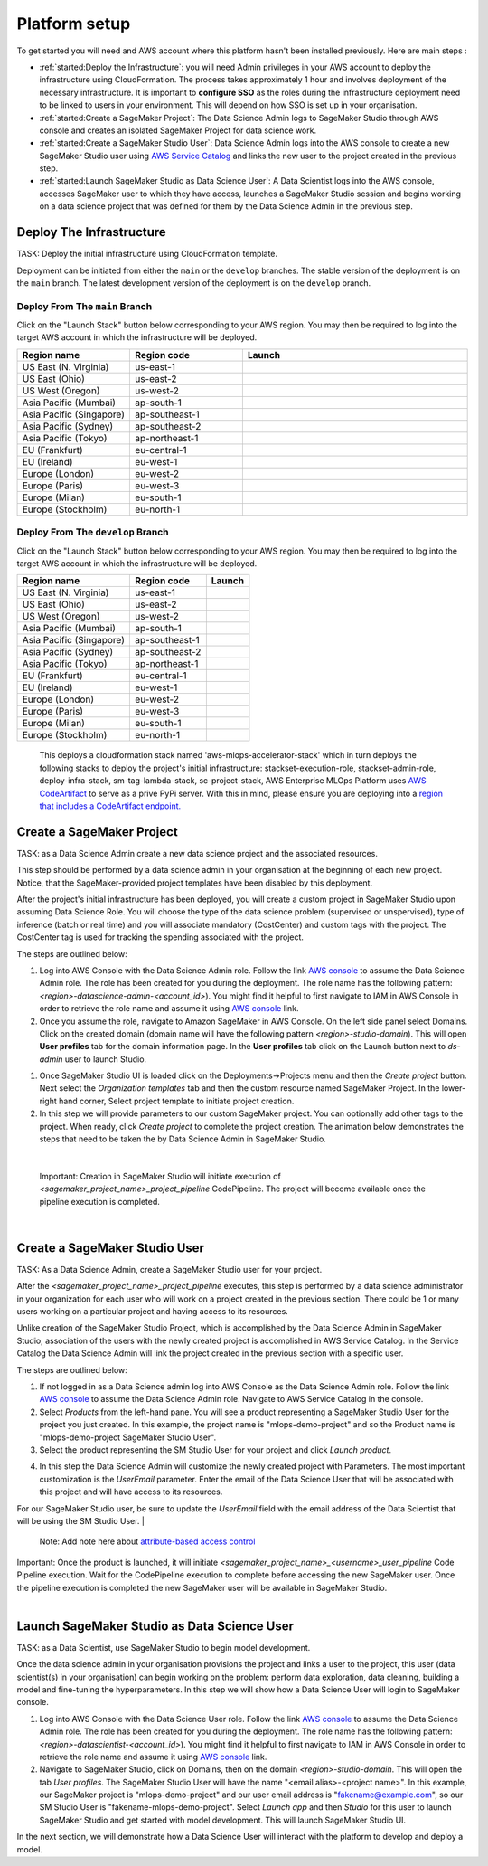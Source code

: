 Platform setup
=========================================================

To get started you will need and AWS account where this platform hasn't been installed previously. Here are main steps :

* :ref:`started:Deploy the Infrastructure`: you will need Admin privileges in your AWS account to deploy the infrastructure using CloudFormation. The process takes approximately 1 hour and involves deployment of the necessary infrastructure. It is important to **configure SSO** as the roles during the infrastructure deployment need to be linked to users in your environment. This will depend on how SSO is set up in your organisation.
* :ref:`started:Create a SageMaker Project`: The Data Science Admin logs to SageMaker Studio through AWS console and creates an isolated SageMaker Project for data science work.
* :ref:`started:Create a SageMaker Studio User`: Data Science Admin logs into the AWS console to create a new SageMaker Studio user using `AWS Service Catalog <https://aws.amazon.com/servicecatalog/>`_ and links the new user to the project created in the previous step. 
* :ref:`started:Launch SageMaker Studio as Data Science User`: A Data Scientist logs into the AWS console, accesses SageMaker user to which they have access, launches a SageMaker Studio session and begins working on a data science project that was defined for them by the Data Science Admin in the previous step.


Deploy The Infrastructure
-------------------------

TASK: Deploy the initial infrastructure using CloudFormation template. 

Deployment can be initiated from either the ``main`` or the ``develop`` branches. The stable version of the deployment is on the ``main`` branch. The latest development version of the deployment is on the ``develop`` branch. 

Deploy From The ``main`` Branch
^^^^^^^^^^^^^^^^^^^^^^^^^^^^^^^^^^^^^

Click on the "Launch Stack" button below corresponding to your AWS region.
You may then be required to log into the target AWS account in which the
infrastructure will be deployed.


.. list-table::
   :widths: 25 25 50
   :header-rows: 1

   * - Region name
     - Region code
     - Launch

   * - US East (N. Virginia)
     - us-east-1
     - |useast1|_

   * - US East (Ohio)
     - us-east-2
     - |useast2|_

   * - US West (Oregon)
     - us-west-2
     - |uswest2|_

   * - Asia Pacific (Mumbai)
     - ap-south-1
     - |apsouth1|_

   * - Asia Pacific (Singapore)
     - ap-southeast-1
     - |apsoutheast1|_

   * - Asia Pacific (Sydney)
     - ap-southeast-2
     - |apsoutheast2|_

   * - Asia Pacific (Tokyo)
     - ap-northeast-1
     - |apnortheast1|_

   * - EU (Frankfurt)
     - eu-central-1
     - |eucentral1|_

   * - EU (Ireland)
     - eu-west-1
     - |euwest1|_

   * - Europe (London)
     - eu-west-2
     - |euwest2|_

   * - Europe (Paris)
     - eu-west-3
     - |euwest3|_

   * - Europe (Milan)
     - eu-south-1
     - |eusouth1|_

   * - Europe (Stockholm)
     - eu-north-1
     - |eunorth1|_

.. |useast1| image:: images/cloudformation-launch-stack.png
.. _useast1: https://us-east-1.console.aws.amazon.com/cloudformation/home?region=us-east-1#/stacks/quickcreate?templateUrl=https%3A%2F%2Faws-enterprise-mlops-platform.s3.amazonaws.com%2Fmlops_entry_point.yaml&stackName=aws-mlops-accelerator-stack&param_BucketName=aws-enterprise-mlops-platform&param_CostCenter=12345

.. |useast2| image:: images/cloudformation-launch-stack.png
.. _useast2: https://us-east-2.console.aws.amazon.com/cloudformation/home?region=us-east-2#/stacks/quickcreate?templateUrl=https%3A%2F%2Faws-enterprise-mlops-platform.s3.amazonaws.com%2Fmlops_entry_point.yaml&stackName=aws-mlops-accelerator-stack&param_BucketName=aws-enterprise-mlops-platform&param_CostCenter=12345

.. |uswest2| image:: images/cloudformation-launch-stack.png
.. _uswest2: https://us-west-2.console.aws.amazon.com/cloudformation/home?region=us-west-2#/stacks/quickcreate?templateUrl=https%3A%2F%2Faws-enterprise-mlops-platform.s3.amazonaws.com%2Fmlops_entry_point.yaml&stackName=aws-mlops-accelerator-stack&param_BucketName=aws-enterprise-mlops-platform&param_CostCenter=12345

.. |apsouth1| image:: images/cloudformation-launch-stack.png
.. _apsouth1: https://ap-south-1.console.aws.amazon.com/cloudformation/home?region=ap-south-1#/stacks/quickcreate?templateUrl=https%3A%2F%2Faws-enterprise-mlops-platform.s3.amazonaws.com%2Fmlops_entry_point.yaml&stackName=aws-mlops-accelerator-stack&param_BucketName=aws-enterprise-mlops-platform&param_CostCenter=12345

.. |apsoutheast1| image:: images/cloudformation-launch-stack.png
.. _apsoutheast1: https://ap-southeast-1.console.aws.amazon.com/cloudformation/home?region=ap-southeast-1#/stacks/quickcreate?templateUrl=https%3A%2F%2Faws-enterprise-mlops-platform.s3.amazonaws.com%2Fmlops_entry_point.yaml&stackName=aws-mlops-accelerator-stack&param_BucketName=aws-enterprise-mlops-platform&param_CostCenter=12345

.. |apsoutheast2| image:: images/cloudformation-launch-stack.png
.. _apsoutheast2: https://ap-southeast-2.console.aws.amazon.com/cloudformation/home?region=ap-southeast-2#/stacks/quickcreate?templateUrl=https%3A%2F%2Faws-enterprise-mlops-platform.s3.amazonaws.com%2Fmlops_entry_point.yaml&stackName=aws-mlops-accelerator-stack&param_BucketName=aws-enterprise-mlops-platform&param_CostCenter=12345

.. |apnortheast1| image:: images/cloudformation-launch-stack.png
.. _apnortheast1: https://ap-northeast-1.console.aws.amazon.com/cloudformation/home?region=ap-northeast-1#/stacks/quickcreate?templateUrl=https%3A%2F%2Faws-enterprise-mlops-platform.s3.amazonaws.com%2Fmlops_entry_point.yaml&stackName=aws-mlops-accelerator-stack&param_BucketName=aws-enterprise-mlops-platform&param_CostCenter=12345

.. |eucentral1| image:: images/cloudformation-launch-stack.png
.. _eucentral1: https://eu-central-1.console.aws.amazon.com/cloudformation/home?region=eu-central-1#/stacks/quickcreate?templateUrl=https%3A%2F%2Faws-enterprise-mlops-platform.s3.amazonaws.com%2Fmlops_entry_point.yaml&stackName=aws-mlops-accelerator-stack&param_BucketName=aws-enterprise-mlops-platform&param_CostCenter=12345

.. |euwest1| image:: images/cloudformation-launch-stack.png
.. _euwest1: https://eu-west-1.console.aws.amazon.com/cloudformation/home?region=eu-west-1#/stacks/quickcreate?templateUrl=https%3A%2F%2Faws-enterprise-mlops-platform.s3.amazonaws.com%2Fmlops_entry_point.yaml&stackName=aws-mlops-accelerator-stack&param_BucketName=aws-enterprise-mlops-platform&param_CostCenter=12345

.. |euwest2| image:: images/cloudformation-launch-stack.png
.. _euwest2: https://eu-west-2.console.aws.amazon.com/cloudformation/home?region=eu-west-2#/stacks/quickcreate?templateUrl=https%3A%2F%2Faws-enterprise-mlops-platform.s3.amazonaws.com%2Fmlops_entry_point.yaml&stackName=aws-mlops-accelerator-stack&param_BucketName=aws-enterprise-mlops-platform&param_CostCenter=12345

.. |euwest3| image:: images/cloudformation-launch-stack.png
.. _euwest3: https://eu-west-3.console.aws.amazon.com/cloudformation/home?region=eu-west-3#/stacks/quickcreate?templateUrl=https%3A%2F%2Faws-enterprise-mlops-platform.s3.amazonaws.com%2Fmlops_entry_point.yaml&stackName=aws-mlops-accelerator-stack&param_BucketName=aws-enterprise-mlops-platform&param_CostCenter=12345

.. |eusouth1| image:: images/cloudformation-launch-stack.png
.. _eusouth1: https://eu-south-1.console.aws.amazon.com/cloudformation/home?region=eu-south-1#/stacks/quickcreate?templateUrl=https%3A%2F%2Faws-enterprise-mlops-platform.s3.amazonaws.com%2Fmlops_entry_point.yaml&stackName=aws-mlops-accelerator-stack&param_BucketName=aws-enterprise-mlops-platform&param_CostCenter=12345

.. |eunorth1| image:: images/cloudformation-launch-stack.png
.. _eunorth1: https://eu-north-1.console.aws.amazon.com/cloudformation/home?region=eu-north-1#/stacks/quickcreate?templateUrl=https%3A%2F%2Faws-enterprise-mlops-platform.s3.amazonaws.com%2Fmlops_entry_point.yaml&stackName=aws-mlops-accelerator-stack&param_BucketName=aws-enterprise-mlops-platform&param_CostCenter=12345

Deploy From The ``develop`` Branch
^^^^^^^^^^^^^^^^^^^^^^^^^^^^^^^^^^^^^^^^

Click on the "Launch Stack" button below corresponding to your AWS region.
You may then be required to log into the target AWS account in which the
infrastructure will be deployed.

.. list-table::
   :header-rows: 1

   * - Region name
     - Region code
     - Launch

   * - US East (N. Virginia)
     - us-east-1
     - |useast1dev|_

   * - US East (Ohio)
     - us-east-2
     - |useast2dev|_

   * - US West (Oregon)
     - us-west-2
     - |uswest2dev|_

   * - Asia Pacific (Mumbai)
     - ap-south-1
     - |apsouth1dev|_

   * - Asia Pacific (Singapore)
     - ap-southeast-1
     - |apsoutheast1dev|_

   * - Asia Pacific (Sydney)
     - ap-southeast-2
     - |apsoutheast2dev|_

   * - Asia Pacific (Tokyo)
     - ap-northeast-1
     - |apnortheast1dev|_

   * - EU (Frankfurt)
     - eu-central-1
     - |eucentral1dev|_

   * - EU (Ireland)
     - eu-west-1
     - |euwest1dev|_

   * - Europe (London)
     - eu-west-2
     - |euwest2dev|_

   * - Europe (Paris)
     - eu-west-3
     - |euwest3dev|_

   * - Europe (Milan)
     - eu-south-1
     - |eusouth1dev|_

   * - Europe (Stockholm)
     - eu-north-1
     - |eunorth1dev|_


.. |useast1dev| image:: images/cloudformation-launch-stack.png
.. _useast1dev: https://us-east-1.console.aws.amazon.com/cloudformation/home?region=us-east-1#/stacks/quickcreate?templateUrl=https%3A%2F%2Faws-enterprise-mlops-platform-develop.s3.amazonaws.com%2Fmlops_entry_point.yaml&stackName=aws-mlops-accelerator-stack&param_BucketName=aws-enterprise-mlops-platform-develop&param_CostCenter=12345&param_BranchName=main

.. |useast2dev| image:: images/cloudformation-launch-stack.png
.. _useast2dev: https://us-east-2.console.aws.amazon.com/cloudformation/home?region=us-east-2#/stacks/quickcreate?templateUrl=https%3A%2F%2Faws-enterprise-mlops-platform-develop.s3.amazonaws.com%2Fmlops_entry_point.yaml&stackName=aws-mlops-accelerator-stack&param_BucketName=aws-enterprise-mlops-platform-develop&param_CostCenter=12345&param_BranchName=main

.. |uswest2dev| image:: images/cloudformation-launch-stack.png
.. _uswest2dev: https://us-west-2.console.aws.amazon.com/cloudformation/home?region=us-west-2#/stacks/quickcreate?templateUrl=https%3A%2F%2Faws-enterprise-mlops-platform-develop.s3.amazonaws.com%2Fmlops_entry_point.yaml&stackName=aws-mlops-accelerator-stack&param_BucketName=aws-enterprise-mlops-platform-develop&param_CostCenter=12345&param_BranchName=main

.. |apsouth1dev| image:: images/cloudformation-launch-stack.png
.. _apsouth1dev: https://ap-south-1.console.aws.amazon.com/cloudformation/home?region=ap-south-1#/stacks/quickcreate?templateUrl=https%3A%2F%2Faws-enterprise-mlops-platform-develop.s3.amazonaws.com%2Fmlops_entry_point.yaml&stackName=aws-mlops-accelerator-stack&param_BucketName=aws-enterprise-mlops-platform-develop&param_CostCenter=12345&param_BranchName=main

.. |apsoutheast1dev| image:: images/cloudformation-launch-stack.png
.. _apsoutheast1dev: https://ap-southeast-1.console.aws.amazon.com/cloudformation/home?region=ap-southeast-1#/stacks/quickcreate?templateUrl=https%3A%2F%2Faws-enterprise-mlops-platform-develop.s3.amazonaws.com%2Fmlops_entry_point.yaml&stackName=aws-mlops-accelerator-stack&param_BucketName=aws-enterprise-mlops-platform-develop&param_CostCenter=12345&param_BranchName=main

.. |apsoutheast2dev| image:: images/cloudformation-launch-stack.png
.. _apsoutheast2dev: https://ap-southeast-2.console.aws.amazon.com/cloudformation/home?region=ap-southeast-2#/stacks/quickcreate?templateUrl=https%3A%2F%2Faws-enterprise-mlops-platform-develop.s3.amazonaws.com%2Fmlops_entry_point.yaml&stackName=aws-mlops-accelerator-stack&param_BucketName=aws-enterprise-mlops-platform-develop&param_CostCenter=12345&param_BranchName=main

.. |apnortheast1dev| image:: images/cloudformation-launch-stack.png
.. _apnortheast1dev: https://ap-northeast-1.console.aws.amazon.com/cloudformation/home?region=ap-northeast-1#/stacks/quickcreate?templateUrl=https%3A%2F%2Faws-enterprise-mlops-platform-develop.s3.amazonaws.com%2Fmlops_entry_point.yaml&stackName=aws-mlops-accelerator-stack&param_BucketName=aws-enterprise-mlops-platform-develop&param_CostCenter=12345&param_BranchName=main

.. |eucentral1dev| image:: images/cloudformation-launch-stack.png
.. _eucentral1dev: https://eu-central-1.console.aws.amazon.com/cloudformation/home?region=eu-central-1#/stacks/quickcreate?templateUrl=https%3A%2F%2Faws-enterprise-mlops-platform-develop.s3.amazonaws.com%2Fmlops_entry_point.yaml&stackName=aws-mlops-accelerator-stack&param_BucketName=aws-enterprise-mlops-platform-develop&param_CostCenter=12345&param_BranchName=main

.. |euwest1dev| image:: images/cloudformation-launch-stack.png
.. _euwest1dev: https://eu-west-1.console.aws.amazon.com/cloudformation/home?region=eu-west-1#/stacks/quickcreate?templateUrl=https%3A%2F%2Faws-enterprise-mlops-platform-develop.s3.amazonaws.com%2Fmlops_entry_point.yaml&stackName=aws-mlops-accelerator-stack&param_BucketName=aws-enterprise-mlops-platform-develop&param_CostCenter=12345&param_BranchName=main

.. |euwest2dev| image:: images/cloudformation-launch-stack.png
.. _euwest2dev: https://eu-west-2.console.aws.amazon.com/cloudformation/home?region=eu-west-2#/stacks/quickcreate?templateUrl=https%3A%2F%2Faws-enterprise-mlops-platform-develop.s3.amazonaws.com%2Fmlops_entry_point.yaml&stackName=aws-mlops-accelerator-stack&param_BucketName=aws-enterprise-mlops-platform-develop&param_CostCenter=12345&param_BranchName=main

.. |euwest3dev| image:: images/cloudformation-launch-stack.png
.. _euwest3dev: https://eu-west-3.console.aws.amazon.com/cloudformation/home?region=eu-west-3#/stacks/quickcreate?templateUrl=https%3A%2F%2Faws-enterprise-mlops-platform-develop.s3.amazonaws.com%2Fmlops_entry_point.yaml&stackName=aws-mlops-accelerator-stack&param_BucketName=aws-enterprise-mlops-platform-develop&param_CostCenter=12345&param_BranchName=main

.. |eusouth1dev| image:: images/cloudformation-launch-stack.png
.. _eusouth1dev: https://eu-south-1.console.aws.amazon.com/cloudformation/home?region=eu-south-1#/stacks/quickcreate?templateUrl=https%3A%2F%2Faws-enterprise-mlops-platform-develop.s3.amazonaws.com%2Fmlops_entry_point.yaml&stackName=aws-mlops-accelerator-stack&param_BucketName=aws-enterprise-mlops-platform-develop&param_CostCenter=12345&param_BranchName=main

.. |eunorth1dev| image:: images/cloudformation-launch-stack.png
.. _eunorth1dev: https://eu-north-1.console.aws.amazon.com/cloudformation/home?region=eu-north-1#/stacks/quickcreate?templateUrl=https%3A%2F%2Faws-enterprise-mlops-platform-develop.s3.amazonaws.com%2Fmlops_entry_point.yaml&stackName=aws-mlops-accelerator-stack&param_BucketName=aws-enterprise-mlops-platform-develop&param_CostCenter=12345&param_BranchName=main

    This deploys a cloudformation stack named 'aws-mlops-accelerator-stack' which in turn deploys the following stacks to deploy the project's initial infrastructure:
    stackset-execution-role,
    stackset-admin-role,
    deploy-infra-stack,
    sm-tag-lambda-stack,
    sc-project-stack,
    AWS Enterprise MLOps Platform uses `AWS CodeArtifact <https://aws.amazon.com/codeartifact/>`_ to serve as a prive PyPi server.  With this in mind, please ensure you are deploying into a `region that includes a CodeArtifact endpoint. <https://docs.aws.amazon.com/general/latest/gr/codeartifact.html>`_

Create a SageMaker Project
--------------------------

TASK: as a Data Science Admin create a new data science  project and the associated resources.

This step should be performed by a data science admin in your organisation at the beginning of each new project. Notice, that the SageMaker-provided project templates have been disabled by this deployment.

After the project's initial infrastructure has been deployed, you will create a custom project in SageMaker Studio upon assuming Data Science Role. You will choose the type of the data science problem (supervised or unspervised), type of inference (batch or real time) and you will associate mandatory (CostCenter) and custom tags with the project. The CostCenter tag is used for tracking the spending associated with the project. 

The steps are outlined below:

1. Log into AWS Console with the Data Science Admin role. Follow the link `AWS console <https://signin.aws.amazon.com/switchrole>`_ to assume the Data Science Admin role. The role has been created for you during the deployment. The role name has the following pattern:  *<region>-datascience-admin-<account_id>*). You might find it helpful to first navigate to IAM in AWS Console in order to retrieve the role name and assume it using `AWS console <https://signin.aws.amazon.com/switchrole>`_ link. 

2. Once you assume the role, navigate to Amazon SageMaker in AWS Console. On the left side panel select Domains. Click on the created domain (domain name will have the following pattern *<region>-studio-domain*). This will open **User profiles** tab for the domain information page. In the **User profiles** tab click on the Launch button next to *ds-admin* user to launch Studio.

.. image:: images/domains.png
   :height: 400px
   :scale: 100 %
   :alt: sagemaker domains page
   :align: center

1. Once SageMaker Studio UI is loaded click on the  Deployments->Projects menu and then the `Create project`  button. Next select the `Organization templates` tab and then the custom resource named SageMaker Project. In the lower-right hand corner, Select project template to initiate project creation.

2.  In this step we will provide parameters to our custom SageMaker project. You can optionally add other tags to the project. When ready, click `Create project` to complete the project creation. The animation below demonstrates the steps that need to be taken the by Data Science Admin in SageMaker Studio. 

.. image:: images/ds_admin_create_project.gif
   :height: 700px
   :scale: 100 %
   :alt: project params
   :align: center

|

    Important: Creation in SageMaker Studio will initiate execution of `<sagemaker_project_name>_project_pipeline` CodePipeline. The project will become available once the pipeline execution is completed. 

|

Create a SageMaker Studio User
-------------------------------

TASK: As a Data Science Admin, create a SageMaker Studio user for your project. 

After the `<sagemaker_project_name>_project_pipeline` executes, this step is performed by a data science administrator in your organization for each user who will work on a project created in the previous section. There could be 1 or many users working on a particular project and having access to its resources. 

Unlike creation of the SageMaker Studio Project, which is accomplished by the Data Science Admin in SageMaker Studio, association of the users with the newly created project is accomplished in AWS Service Catalog. In the Service Catalog the Data Science Admin will link the project created in the previous section with a specific user.

The steps are outlined below:

1. If not logged in as a Data Science admin log into AWS Console as the Data Science Admin role. Follow the link `AWS console <https://signin.aws.amazon.com/switchrole>`_ to assume the Data Science Admin role. Navigate to AWS Service Catalog in the console.
2. Select `Products` from the left-hand pane. You will see a product representing a SageMaker Studio User for the project you just created.  In this example, the project name is "mlops-demo-project" and so the Product name is "mlops-demo-project SageMaker Studio User".
3.  Select the product representing the SM Studio User for your project and click `Launch product`.

.. image:: images/project_admin_create_user.png
   :height: 750px
   :scale: 80 %
   :alt: project params
   :align: center

4.  In this step the Data Science Admin will customize the newly created project with Parameters. The most important customization is the `UserEmail` parameter. Enter the email of the Data Science User that will be associated with this project and will have access to its resources.

For our SageMaker Studio user, be sure to update the `UserEmail` field with the email address of the Data Scientist that will be using the SM Studio User.
|

    Note: Add note here about `attribute-based access control <https://docs.aws.amazon.com/IAM/latest/UserGuide/introduction_attribute-based-access-control.html>`_

.. image:: images/project_admin_create_user2.png
   :height: 900px
   :scale: 100 %
   :alt: project params
   :align: center

|
    Important: Once the product is launched, it will initiate `<sagemaker_project_name>_<username>_user_pipeline` Code Pipeline execution. Wait for the CodePipeline execution to complete before accessing the new SageMaker user. Once the pipeline execution is completed the new SageMaker user will be available in SageMaker Studio.

|

Launch SageMaker Studio as Data Science User
----------------------------------------------

TASK: as a Data Scientist, use SageMaker Studio to begin model development.

Once the data science admin in your organisation provisions the project and links a user to the project, this user (data scientist(s) in your organisation) can begin working on the problem: perform data exploration, data cleaning, building a model and fine-tuning the hyperparameters. In this step we will show how a Data Science User will login to SageMaker console. 


1. Log into AWS Console with the Data Science User role. Follow the link `AWS console <https://signin.aws.amazon.com/switchrole>`_ to assume the Data Science Admin role. The role has been created for you during the deployment. The role name has the following pattern:  *<region>-datascientist-<account_id>*). You might find it helpful to first navigate to IAM in AWS Console in order to retrieve the role name and assume it using `AWS console <https://signin.aws.amazon.com/switchrole>`_ link. 
2.  Navigate to SageMaker Studio, click on Domains, then on the domain *<region>-studio-domain*. This will open the tab `User profiles`. The SageMaker Studio User will have the name "<email alias>-<project name>".  In this example, our SageMaker project is "mlops-demo-project" and our user email address is "fakename@example.com", so our SM Studio User is "fakename-mlops-demo-project".  Select `Launch app` and then `Studio` for this user to launch SageMaker Studio and get started with model development. This will launch SageMaker Studio UI.

.. image:: images/project_admin_create_user3.png
   :height: 650px
   :scale: 80 %
   :alt: project params
   :align: center


In the next section, we will demonstrate how a Data Science User will interact with the platform to develop and deploy a model.

